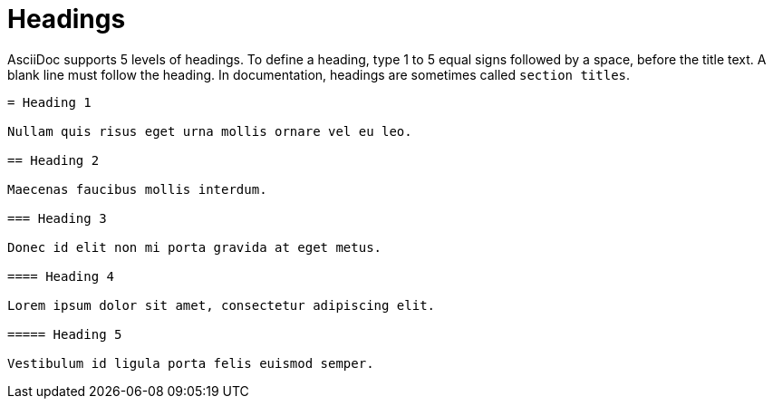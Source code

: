 = Headings

AsciiDoc supports 5 levels of headings. To define a heading, type 1 to 5 equal signs followed by a space, before the title text. A blank line must follow the heading. In documentation, headings are sometimes called `section titles`.
// When pages are chunked, headings denote the start of a new HTML page.

....

= Heading 1

Nullam quis risus eget urna mollis ornare vel eu leo.

== Heading 2

Maecenas faucibus mollis interdum.

=== Heading 3

Donec id elit non mi porta gravida at eget metus.

==== Heading 4

Lorem ipsum dolor sit amet, consectetur adipiscing elit.

===== Heading 5

Vestibulum id ligula porta felis euismod semper.

....
